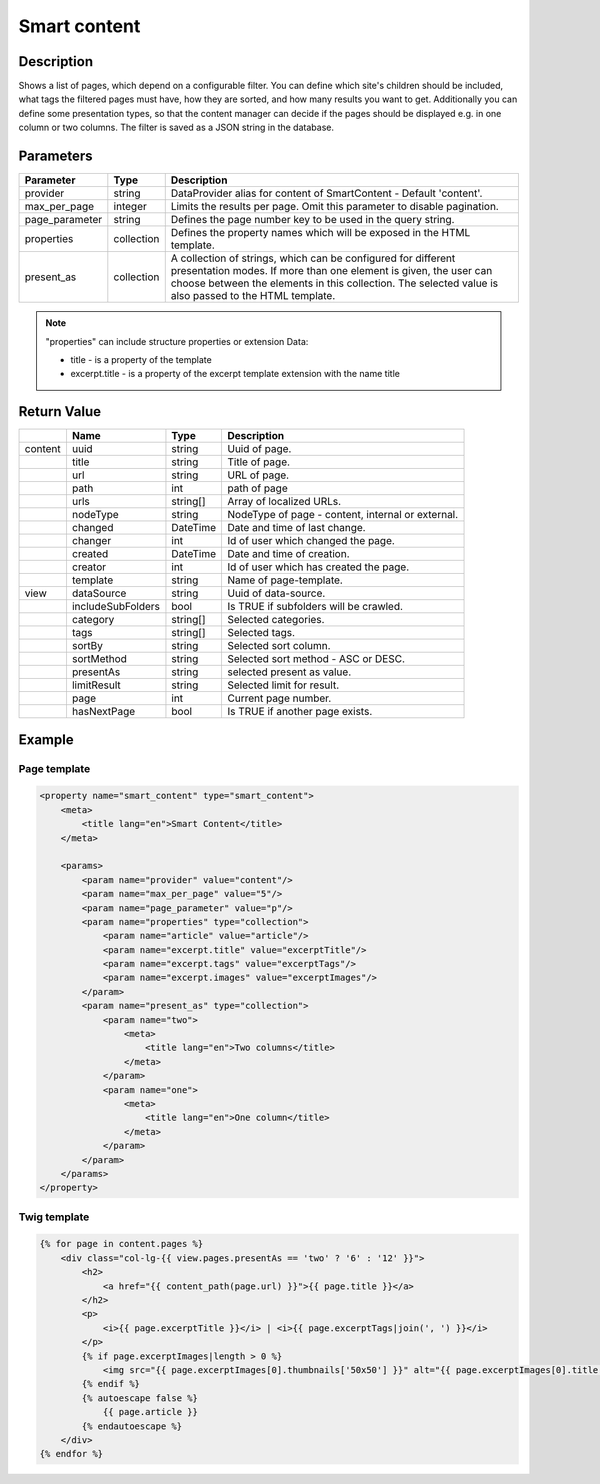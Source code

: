 Smart content
=============

Description
-----------

Shows a list of pages, which depend on a configurable filter. You can define
which site's children should be included, what tags the filtered pages
must have, how they are sorted, and how many results you want to get.
Additionally you can define some presentation types, so that the content 
manager can decide if the pages should be displayed e.g. in one column or two
columns. The filter is saved as a JSON string in the database.

Parameters
----------

.. list-table::
    :header-rows: 1

    * - Parameter
      - Type
      - Description
    * - provider
      - string
      - DataProvider alias for content of SmartContent - Default 'content'.
    * - max_per_page
      - integer
      - Limits the results per page. Omit this parameter to disable pagination.
    * - page_parameter
      - string
      - Defines the page number key to be used in the query string.
    * - properties
      - collection
      - Defines the property names which will be exposed in the HTML template.
    * - present_as
      - collection
      - A collection of strings, which can be configured for different
        presentation modes. If more than one element is given, the user can
        choose between the elements in this collection. The selected value is
        also passed to the HTML template.

.. note::

    "properties" can include structure properties or extension Data:

    * title - is a property of the template
    * excerpt.title - is a property of the excerpt template extension with the name title

Return Value
------------

.. list-table::
    :header-rows: 1

    * -
      - Name
      - Type
      - Description
    * - content
      - uuid
      - string
      - Uuid of page.
    * -
      - title
      - string
      - Title of page.
    * -
      - url
      - string
      - URL of page.
    * -
      - path
      - int
      - path of page
    * -
      - urls
      - string[]
      - Array of localized URLs.
    * -
      - nodeType
      - string
      - NodeType of page - content, internal or external.
    * -
      - changed
      - DateTime
      - Date and time of last change.
    * -
      - changer
      - int
      - Id of user which changed the page.
    * -
      - created
      - DateTime
      - Date and time of creation.
    * -
      - creator
      - int
      - Id of user which has created the page.
    * -
      - template
      - string
      - Name of page-template.
    * - view
      - dataSource
      - string
      - Uuid of data-source.
    * -
      - includeSubFolders
      - bool
      - Is TRUE if subfolders will be crawled.
    * -
      - category
      - string[]
      - Selected categories.
    * -
      - tags
      - string[]
      - Selected tags.
    * -
      - sortBy
      - string
      - Selected sort column.
    * -
      - sortMethod
      - string
      - Selected sort method - ASC or DESC.
    * -
      - presentAs
      - string
      - selected present as value.
    * -
      - limitResult
      - string
      - Selected limit for result.
    * -
      - page
      - int
      - Current page number.
    * -
      - hasNextPage
      - bool
      - Is TRUE if another page exists.

Example
-------

Page template
~~~~~~~~~~~~~

.. code-block:: xml

    <property name="smart_content" type="smart_content">
        <meta>
            <title lang="en">Smart Content</title>
        </meta>

        <params>
            <param name="provider" value="content"/>
            <param name="max_per_page" value="5"/>
            <param name="page_parameter" value="p"/>
            <param name="properties" type="collection">
                <param name="article" value="article"/>
                <param name="excerpt.title" value="excerptTitle"/>
                <param name="excerpt.tags" value="excerptTags"/>
                <param name="excerpt.images" value="excerptImages"/>
            </param>
            <param name="present_as" type="collection">
                <param name="two">
                    <meta>
                        <title lang="en">Two columns</title>
                    </meta>
                </param>
                <param name="one">
                    <meta>
                        <title lang="en">One column</title>
                    </meta>
                </param>
            </param>
        </params>
    </property>

Twig template
~~~~~~~~~~~~~

.. code-block:: twig

    {% for page in content.pages %}
        <div class="col-lg-{{ view.pages.presentAs == 'two' ? '6' : '12' }}">
            <h2>
                <a href="{{ content_path(page.url) }}">{{ page.title }}</a>
            </h2>
            <p>
                <i>{{ page.excerptTitle }}</i> | <i>{{ page.excerptTags|join(', ') }}</i>
            </p>
            {% if page.excerptImages|length > 0 %}
                <img src="{{ page.excerptImages[0].thumbnails['50x50'] }}" alt="{{ page.excerptImages[0].title }}"/>
            {% endif %}
            {% autoescape false %}
                {{ page.article }}
            {% endautoescape %}
        </div>
    {% endfor %}
